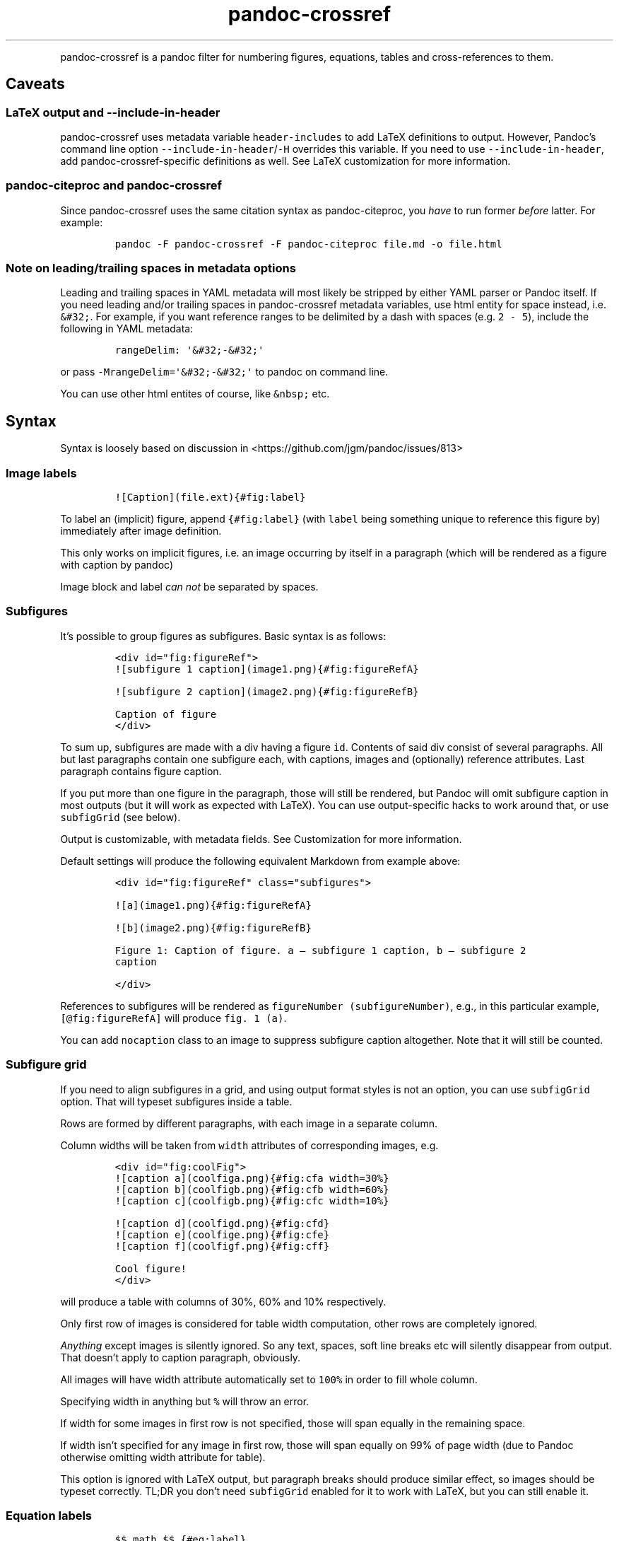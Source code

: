 .\" Automatically generated by Pandoc 2.2
.\"
.TH "pandoc\-crossref" "1" "November 2017" "" ""
.hy
.PP
pandoc\-crossref is a pandoc filter for numbering figures, equations,
tables and cross\-references to them.
.SH Caveats
.SS LaTeX output and \f[C]\-\-include\-in\-header\f[]
.PP
pandoc\-crossref uses metadata variable \f[C]header\-includes\f[] to add
LaTeX definitions to output.
However, Pandoc's command line option
\f[C]\-\-include\-in\-header\f[]/\f[C]\-H\f[] overrides this variable.
If you need to use \f[C]\-\-include\-in\-header\f[], add
pandoc\-crossref\-specific definitions as well.
See LaTeX customization for more information.
.SS pandoc\-citeproc and pandoc\-crossref
.PP
Since pandoc\-crossref uses the same citation syntax as
pandoc\-citeproc, you \f[I]have\f[] to run former \f[I]before\f[]
latter.
For example:
.IP
.nf
\f[C]
pandoc\ \-F\ pandoc\-crossref\ \-F\ pandoc\-citeproc\ file.md\ \-o\ file.html
\f[]
.fi
.SS Note on leading/trailing spaces in metadata options
.PP
Leading and trailing spaces in YAML metadata will most likely be
stripped by either YAML parser or Pandoc itself.
If you need leading and/or trailing spaces in pandoc\-crossref metadata
variables, use html entity for space instead, i.e.
\f[C]&#32;\f[].
For example, if you want reference ranges to be delimited by a dash with
spaces (e.g.
\f[C]2\ \-\ 5\f[]), include the following in YAML metadata:
.IP
.nf
\f[C]
rangeDelim:\ \[aq]&#32;\-&#32;\[aq]
\f[]
.fi
.PP
or pass \f[C]\-MrangeDelim=\[aq]&#32;\-&#32;\[aq]\f[] to pandoc on
command line.
.PP
You can use other html entites of course, like \f[C]&nbsp;\f[] etc.
.SH Syntax
.PP
Syntax is loosely based on discussion in
<https://github.com/jgm/pandoc/issues/813>
.SS Image labels
.IP
.nf
\f[C]
![Caption](file.ext){#fig:label}
\f[]
.fi
.PP
To label an (implicit) figure, append \f[C]{#fig:label}\f[] (with
\f[C]label\f[] being something unique to reference this figure by)
immediately after image definition.
.PP
This only works on implicit figures, i.e.\ an image occurring by itself
in a paragraph (which will be rendered as a figure with caption by
pandoc)
.PP
Image block and label \f[I]can not\f[] be separated by spaces.
.SS Subfigures
.PP
It's possible to group figures as subfigures.
Basic syntax is as follows:
.IP
.nf
\f[C]
<div\ id="fig:figureRef">
![subfigure\ 1\ caption](image1.png){#fig:figureRefA}

![subfigure\ 2\ caption](image2.png){#fig:figureRefB}

Caption\ of\ figure
</div>
\f[]
.fi
.PP
To sum up, subfigures are made with a div having a figure \f[C]id\f[].
Contents of said div consist of several paragraphs.
All but last paragraphs contain one subfigure each, with captions,
images and (optionally) reference attributes.
Last paragraph contains figure caption.
.PP
If you put more than one figure in the paragraph, those will still be
rendered, but Pandoc will omit subfigure caption in most outputs (but it
will work as expected with LaTeX).
You can use output\-specific hacks to work around that, or use
\f[C]subfigGrid\f[] (see below).
.PP
Output is customizable, with metadata fields.
See Customization for more information.
.PP
Default settings will produce the following equivalent Markdown from
example above:
.IP
.nf
\f[C]
<div\ id="fig:figureRef"\ class="subfigures">

![a](image1.png){#fig:figureRefA}

![b](image2.png){#fig:figureRefB}

Figure\ 1:\ Caption\ of\ figure.\ a\ \[em]\ subfigure\ 1\ caption,\ b\ \[em]\ subfigure\ 2
caption

</div>
\f[]
.fi
.PP
References to subfigures will be rendered as
\f[C]figureNumber\ (subfigureNumber)\f[], e.g., in this particular
example, \f[C][\@fig:figureRefA]\f[] will produce \f[C]fig.\ 1\ (a)\f[].
.PP
You can add \f[C]nocaption\f[] class to an image to suppress subfigure
caption altogether.
Note that it will still be counted.
.SS Subfigure grid
.PP
If you need to align subfigures in a grid, and using output format
styles is not an option, you can use \f[C]subfigGrid\f[] option.
That will typeset subfigures inside a table.
.PP
Rows are formed by different paragraphs, with each image in a separate
column.
.PP
Column widths will be taken from \f[C]width\f[] attributes of
corresponding images, e.g.
.IP
.nf
\f[C]
<div\ id="fig:coolFig">
![caption\ a](coolfiga.png){#fig:cfa\ width=30%}
![caption\ b](coolfigb.png){#fig:cfb\ width=60%}
![caption\ c](coolfigb.png){#fig:cfc\ width=10%}

![caption\ d](coolfigd.png){#fig:cfd}
![caption\ e](coolfige.png){#fig:cfe}
![caption\ f](coolfigf.png){#fig:cff}

Cool\ figure!
</div>
\f[]
.fi
.PP
will produce a table with columns of 30%, 60% and 10% respectively.
.PP
Only first row of images is considered for table width computation,
other rows are completely ignored.
.PP
\f[I]Anything\f[] except images is silently ignored.
So any text, spaces, soft line breaks etc will silently disappear from
output.
That doesn't apply to caption paragraph, obviously.
.PP
All images will have width attribute automatically set to \f[C]100%\f[]
in order to fill whole column.
.PP
Specifying width in anything but \f[C]%\f[] will throw an error.
.PP
If width for some images in first row is not specified, those will span
equally in the remaining space.
.PP
If width isn't specified for any image in first row, those will span
equally on 99% of page width (due to Pandoc otherwise omitting width
attribute for table).
.PP
This option is ignored with LaTeX output, but paragraph breaks should
produce similar effect, so images should be typeset correctly.
TL;DR you don't need \f[C]subfigGrid\f[] enabled for it to work with
LaTeX, but you can still enable it.
.SS Equation labels
.IP
.nf
\f[C]
$$\ math\ $$\ {#eq:label}
\f[]
.fi
.PP
To label a display equation, append \f[C]{#eq:label}\f[] (with
\f[C]label\f[] being something unique to reference this equation by)
immediately after math block.
.PP
Math block and label \f[I]can\f[] be separated by one or more spaces.
.PP
You can also number all display equations with \f[C]autoEqnLabels\f[]
metadata setting (see below).
Note, however, that you won't be able to reference equations without
explicit labels.
.PP
Equations numbers will be typeset inside math with \f[C]\\qquad\f[]
before them.
If you want to use tables instead, use \f[C]tableEqns\f[] option.
Depending on output format, tables might work better or worse than
\f[C]\\qquad\f[].
.SS Table labels
.IP
.nf
\f[C]
a\ \ \ b\ \ \ c
\-\-\-\ \-\-\-\ \-\-\-
1\ \ \ 2\ \ \ 3
4\ \ \ 5\ \ \ 6

:\ Caption\ {#tbl:label}
\f[]
.fi
.PP
To label a table, append \f[C]{#tbl:label}\f[] at the end of table
caption (with \f[C]label\f[] being something unique to reference this
table by).
Caption and label \f[I]must\f[] be separated by at least one space.
.SS Section labels
.PP
You can also reference sections of any level.
Section labels use native pandoc syntax, but must start with
\[lq]sec:\[rq], e.g.
.IP
.nf
\f[C]
\ Section\ {#sec:section}
\f[]
.fi
.PP
You can also use \f[C]autoSectionLabels\f[] variable to automatically
prepend all section labels (automatically generated with pandoc
included) with \[lq]sec:\[rq].
Bear in mind that references can't contain periods, commas etc, so some
auto\-generated labels will still be unusable.
.PP
WARNING: With LaTeX output, you have to invoke pandoc with
\f[C]\-\-number\-sections\f[], otherwise section labels won't work.
It's also advised with other output formats, since with no numbers in
section titles, it would be hard to navigate anyway.
.SS Section numbering
.PP
Pandoc doesn't properly support numbering sections in some output
formats, and section reference labels (see below).
.PP
You can let pandoc\-crossref handle section numbering instedad.
This is done via \f[C]numberSections\f[] and \f[C]sectionsDepth\f[]
metadata options.
.PP
\f[C]numberSections\f[] controls if pandoc\-crossref handles numbering
sections, while \f[C]sectionsDepth\f[] controls what sections are
numbered.
.PP
Set \f[C]sectionsDepth\f[] to \f[C]0\f[] to make section numbering
consistent with \f[C]chaptersDepth\f[].
.PP
If \f[C]sectionsDepth\f[] value is lesser than \f[C]0\f[], all sections
will be numbered.
.PP
Otherwise, only header levels up to and including \f[C]sectionsDepth\f[]
will be numbered.
.PP
You can also supply a custom section header template via
\f[C]secHeaderTemplate\f[] metadata option.
The following variables are supported:
.IP \[bu] 2
\f[C]$$i$$\f[] \[en] formatted section number, according to
\f[C]sectionsDepth\f[]
.IP \[bu] 2
\f[C]$$t$$\f[] \[en] original section header text
.IP \[bu] 2
\f[C]$$n$$\f[] \[en] 0\-indexed section level (0 is the topmost)
.PP
See section on templates for more information
.SS Section reference labels
.PP
\f[B]\f[BI]Not currently supported with LaTeX output\f[B]\f[]
.PP
If you want to reference some section by a pre\-defined label instead of
by number, you can specify section attribute \f[C]label\f[], like this:
.IP
.nf
\f[C]
\ Section\ {label="Custom\ Label"}
\f[]
.fi
.PP
This label will be used instead of section number in \f[C]chapters\f[]
output and when referencing section directly (with
\f[C]\@sec:section\f[]).
.PP
Note that with \f[C]chapters\f[] output with depth>1, only given section
will be referenced by custom label, e.g.\ with
.IP
.nf
\f[C]
\ Chapter\ 1.

#\ Section\ with\ custom\ label\ {#sec:scl\ label="SCL"}

![](figure.png){#fig:figure}
\f[]
.fi
.PP
\f[C]\@sec:scl\f[] will translate into \f[C]sec.\ 1.SCL\f[], and
\f[C]\@fig:figure\f[] into \f[C]fig.\ 1.SCL.1\f[]
.SS Code Block labels
.PP
There are a couple options to add code block labels.
Those work only if code block id starts with \f[C]lst:\f[], e.g.
\f[C]{#lst:label}\f[]
.SS \f[C]caption\f[] attribute
.PP
\f[C]caption\f[] attribute will be treated as code block caption.
If code block has both id and \f[C]caption\f[] attributes, it will be
treated as numbered code block.
.SS Table\-style captions
.PP
Enabled with \f[C]codeBlockCaptions\f[] metadata option.
If code block is immediately adjacent to paragraph, starting with
\f[C]Listing:\f[] or \f[C]:\f[], said paragraph will be treated as code
block caption.
.PP
or
.PP
It also allows to specify label in caption, as do tables, for example:
.SS Wrapping div
.PP
Wrapping code block without label in a div with id \f[C]lst:...\f[] and
class, starting with \f[C]listing\f[], and adding paragraph before code
block, but inside div, will treat said paragraph as code block caption.
.SS References
.IP
.nf
\f[C]
[\@fig:label1;\@fig:label2;...]\ or\ [\@eq:label1;\@eq:label2;...]\ or\ [\@tbl:label1;\@tbl:label2;...]\ or\ \@fig:label\ or\ \@eq:label\ or\ \@tbl:label
\f[]
.fi
.PP
Reference syntax heavily relies on citation syntax.
Basic reference is created by writing \f[C]\@\f[], then basically
desired label with prefix.
It is also possible to reference a group of objects, by putting them
into brackets with \f[C];\f[] as separator.
Similar objects will be grouped in order of them appearing in citation
brackets, and sequential reference numbers will be shortened, e.g.
\f[C]1,2,3\f[] will be shortened to \f[C]1\-3\f[].
.PP
You can capitalize first reference character to get capitalized prefix,
e.g.
\f[C][\@Fig:label1]\f[] will produce \f[C]Fig.\ ...\f[] by default.
Capitalized prefixes are derived automatically by capitalizing first
letter of every word in non\-capitalized prefix, unless overridden with
metadata settings.
See Customization for more information.
.SS Linking references
.PP
To make references into hyperlinks to referenced element, enable
\f[C]linkReferences\f[] metadata option.
This has no effect on LaTeX output, since in this case, hyperlinking
references is handled with \f[C]hyperref\f[] LaTeX package.
.SS Custom prefix per\-reference
.PP
It's possible to provide your own prefix per\-reference, f.ex.
\f[C][Prefix\ \@reference]\f[] will replace default prefix
(\f[C]fig.\f[]/\f[C]sec.\f[]/etc) with prefix verbatim, e.g.
\f[C][Prefix\ \@fig:1]\f[] will be rendered as \f[C]Prefix\ 1\f[]
instead of \f[C]fig.\ 1\f[].
.PP
In citation group, citations with the same prefix will be grouped.
So, for example \f[C][A\ \@fig:1;\ A\ \@fig:2;\ B\ \@fig:3]\f[] will
turn into \f[C]A\ 1,\ 2,\ B\ 3\f[].
It can be used to an advantage, although it's a bit more cumbersome than
it should be, e.g.
\f[C][Appendices\ \@sec:A1;\ Appendices\ \@sec:A2;\ Appendices\ \@sec:A3]\f[]
will turn into \f[C]Appendices\ \@A1\-\@A3\f[] (with \f[C]\@A1\f[] and
\f[C]\@A3\f[] being relevant section numbers).
Note that non\-contiguous sequences of identical prefixes \f[I]will
not\f[] be grouped.
.PP
\f[B]\f[BI]Not supported with cleveref LaTeX output.\f[B]\f[]
.SS Prefix suppression
.PP
Prepending \f[C]\-\f[] before \f[C]\@\f[], like so
\f[C][\-\@citation]\f[], will suppress default prefix, e.g.
\f[C][\-\@fig:1]\f[] will produce just \f[C]1\f[] (or whatever number it
happens to be) without \f[C]fig.\f[] prefix.
.PP
In citation group, citations with and without prefixes will be in
different groups.
So \f[C][\-\@fig:1;\ \@fig:2;\ \-\@fig:3]\f[] will be rendered as
\f[C]1,\ fig.\ 2,\ 3\f[], so be careful with this feature.
Again, non\-contiguous sequences are not grouped together.
.SS Lists
.PP
It's possible to use raw latex commands \f[C]\\listoffigures\f[],
\f[C]\\listoftables\f[] and \f[C]listoflistings\f[], which will produce
ordered list of figure/table/listings titles, in order of appearance in
document.
.PP
\f[C]\\listoflistings\f[] depends on other options, and is defined in
preamble, so it will work reliably only with standalone/pdf output.
.PP
\f[B]NOTE:\f[] With Pandoc 2.0.6 and up, you'll have to explicitly
separate these commands if they are close together, at least when
targeting something besides LaTeX.
So this will not work:
.IP
.nf
\f[C]
\\listoffigures

\\listoftables

\\listoflistings
\f[]
.fi
.PP
but this will:
.IP
.nf
\f[C]
\\listoffigures
[]:\ hack\ to\ split\ raw\ blocks
\\listoftables
[]:\ hack\ to\ split\ raw\ blocks
\\listoflistings
\f[]
.fi
.SH Usage
.PP
Run pandoc with \f[C]\-\-filter\f[] option, passing path to
pandoc\-crossref executable, or simply \f[C]pandoc\-crossref\f[], if
it's in PATH:
.PP
\f[C]pandoc\ \-\-filter\ pandoc\-crossref\f[]
.PP
If you installed with cabal, it's most likely located in
\f[C]$HOME/.cabal/bin\f[] on *NIX systems,
\f[C]$HOME/Library/Haskell/bin\f[] on Macs, or in
\f[C]%AppData%\\cabal\\bin\f[] on Windows.
.SS Customization
.PP
There are several parameters that can be set via YAML metadata (either
by passing \f[C]\-M\f[] to \f[C]pandoc\f[], or by setting it in source
markdown)
.PP
A list of variables follows.
.SS General options
.IP \[bu] 2
\f[C]cref\f[]: if True, latex export will use \f[C]\\cref\f[] from
cleveref package.
Only relevant for LaTeX output.
\f[C]\\usepackage{cleveref}\f[] will be automatically added to
\f[C]header\-includes\f[].
.IP \[bu] 2
\f[C]chapters\f[]: if True, number elements as \f[C]chapter.item\f[],
and restart \f[C]item\f[] on each first\-level heading (as
\f[C]\-\-chapters\f[] for latex/pdf output)
.IP \[bu] 2
\f[C]chaptersDepth\f[], default \f[C]1\f[]: header level to treat as
\[lq]chapter\[rq].
If \f[C]chaptersDepth>1\f[], then items will be prefixed with several
numbers, corresponding to header numbers, e.g.
\f[C]fig.\ 1.4.3\f[].
.IP \[bu] 2
\f[C]numberSections\f[], default \f[C]false\f[]: if True,
pandoc\-crossref will prepend section number to section titles (as
counted by pandoc\-crossref itself).
.IP \[bu] 2
\f[C]sectionsDepth\f[], default \f[C]0\f[]:
.RS 2
.IP \[bu] 2
sectionsDepth < 0 \[en] number all sections
.IP \[bu] 2
sectionsDepth == 0 \[en] be consistent with \f[C]chaptersDepths\f[]
.IP \[bu] 2
sectionsDepth > 0 \[en] number section levels up to and including
\f[C]sectionsDepth\f[]
.RE
.IP \[bu] 2
\f[C]listings\f[]: if True, generate code blocks for \f[C]listings\f[]
package.
Only relevant for LaTeX output.
\f[C]\\usepackage{listings}\f[] will be automatically added to
\f[C]header\-includes\f[].
You need to specify \f[C]\-\-listings\f[] option as well.
.IP \[bu] 2
\f[C]codeBlockCaptions\f[]: if True, parse table\-style code block
captions.
.IP \[bu] 2
\f[C]autoSectionLabels\f[], default \f[C]false\f[]: Automatically prefix
all section labels with \f[C]sec:\f[].
Note that this messes with pandoc's automatic header references.
.IP \[bu] 2
\f[C]autoEqnLabels\f[], default \f[C]false\f[]: Automatically number all
display equations (i.e.\ ones defined using
\f[C]$$...$$\f[]/\f[C]\\[...\\]\f[]).
Note that you won't be able to reference equations without explicit
labels.
.IP \[bu] 2
\f[C]tableEqns\f[], default \f[C]false\f[]: Typeset equations and
equation numbers in tables instead of embedding numbers into equations
themselves.
Depending on output format, this might work better or worse.
.SS Item title format
.IP \[bu] 2
\f[C]figureTitle\f[], default \f[C]Figure\f[]: Word(s) to prepend to
figure titles, e.g.
\f[C]Figure\ 1:\ Description\f[]
.IP \[bu] 2
\f[C]tableTitle\f[], default \f[C]Table\f[]: Word(s) to prepend to table
titles, e.g.
\f[C]Table\ 1:\ Description\f[]
.IP \[bu] 2
\f[C]listingTitle\f[], default \f[C]Listing\f[]: Word(s) to prepend to
listing titles, e.g.
\f[C]Listing\ 1:\ Description\f[]
.IP \[bu] 2
\f[C]titleDelim\f[], default \f[C]:\f[]: What to put between object
number and caption text.
.IP \[bu] 2
\f[C]secHeaderDelim\f[], default `
\f[C](i.e.\ space):\ What\ to\ put\ between\ section\ number\ and\ title\ when\f[]numberSections\f[C]is\f[]true`.
.SS Subfigure\-specific
.PP
See Subfigures
.IP \[bu] 2
\f[C]ccsDelim\f[], default \f[C],&nbsp;\f[]: delimiter for collected
subfigure captions.
See Subfigures and Templates
.IP \[bu] 2
\f[C]ccsLabelSep\f[], default \f[C]&nbsp;\[em]&nbsp;\f[]: delimiter used
between subfigure label and subfigure caption in collected captions.
See Subfigures and Templates
.IP \[bu] 2
\f[C]subfigGrid\f[], default \f[C]false\f[].
If true, typeset subfigures inside a table.
Ignored with LaTeX output.
See Subfigures
.SS List titles
.IP \[bu] 2
\f[C]lofTitle\f[], default \f[C]#\ List\ of\ Figures\f[]: Title for list
of figures (lof)
.IP \[bu] 2
\f[C]lotTitle\f[], default \f[C]#\ List\ of\ Tables\f[]: Title for list
of tables (lot)
.IP \[bu] 2
\f[C]lolTitle\f[], default \f[C]#\ List\ of\ Listings\f[]: Title for
list of listings (lol)
.SS Reference format
.IP \[bu] 2
\f[C]figPrefix\f[], default \f[C]fig.\f[], \f[C]figs.\f[]: Prefix for
references to figures, e.g.
\f[C]figs.\ 1\-3\f[]
.IP \[bu] 2
\f[C]eqnPrefix\f[], default \f[C]eq.\f[], \f[C]eqns.\f[]: Prefix for
references to equations, e.g.
\f[C]eqns.\ 3,4\f[]
.IP \[bu] 2
\f[C]tblPrefix\f[], default \f[C]tbl.\f[], \f[C]tbls.\f[]: Prefix for
references to tables, e.g.
\f[C]tbl.\ 2\f[]
.IP \[bu] 2
\f[C]lstPrefix\f[], default \f[C]lst.\f[], \f[C]lsts.\f[]: Prefix for
references to lists, e.g.
\f[C]lsts.\ 2,5\f[]
.IP \[bu] 2
\f[C]secPrefix\f[], default \f[C]sec.\f[], \f[C]secs.\f[]: Prefix for
references to sections, e.g.
\f[C]secs.\ 2,5\f[]
.IP \[bu] 2
\f[C]chapDelim\f[], default \f[C]\&.\f[]: Delimiter between chapter
number and item number.
.IP \[bu] 2
\f[C]rangeDelim\f[], default \f[C]\-\f[]: Delimiter between reference
ranges, e.g.
\f[C]eq.\ 2\-5\f[]
.IP \[bu] 2
\f[C]pairDelim\f[], default \f[C],\f[]: Delimiter between pair of
reference ranges, e.g.
\f[C]eq.\ 2\-5\ <and>\ 7\-9\f[], or \f[C]eq.\ 2\ <and>\ 7\f[], but
\f[C]eq.\ 2,\ 4,\ 6\f[]
.IP \[bu] 2
\f[C]lastDelim\f[], default \f[C],\f[]: Delimiter between
second\-to\-last and last reference ranges, e.g.
\f[C]eq.\ 2\-5,\ 6\-8\ <and>\ 10\f[].
\f[C]pairDelim\f[] overrides this for cases of exactly two
references/ranges.
.IP \[bu] 2
\f[C]refDelim\f[], default \f[C],\f[]: Delimiter between references,
e.g.
\f[C]eq.\ 2,\ 5,\ 7\f[] or \f[C]eq.\ 2\-4,\ 6\-8\f[]
.IP \[bu] 2
\f[C]linkReferences\f[], default \f[C]false\f[]: Make references
hyperlinks to the referenced element
.IP \[bu] 2
\f[C]nameInLink\f[], default \f[C]false\f[]: For single\-element
references, inlcude prefix into hyperlink (when using
\f[C]linkReferences\f[])
.PP
Note that none of the \f[C]*Delim\f[] options are honored with cleveref
output.
Use cleveref's customization options instead.
.PP
\f[C]figPrefix\f[], \f[C]eqnPrefix\f[], \f[C]tblPrefix\f[],
\f[C]lstPrefix\f[] can be YAML arrays.
That way, value at index corresponds to total number of references in
group, f.ex.
.IP
.nf
\f[C]
figPrefix:
\ \ \-\ "fig."
\ \ \-\ "figs."
\f[]
.fi
.PP
Will result in all single\-value references prefixed with
\[lq]fig.\[rq], and all reference groups of two and more will be
prefixed with \[lq]figs.\[rq]:
.IP
.nf
\f[C]
[\@fig:one]\ \->\ fig.\ 1
[\@fig:one;\ \@fig:two]\ \->\ figs.\ 1,\ 2
[\@fig:one;\ \@fig:two;\ \@fig:three]\ \->\ figs.\ 1\-3
\f[]
.fi
.PP
They can be YAML strings as well.
In that case, prefix would be the same regardless of number of
references.
.PP
They can also be used with first character capitalized, i.e.
\f[C]FigPrefix\f[], etc.
In this case, these settings will override default reference
capitailzation settings.
.SS Custom numbering
.PP
See Custom Numbering Schemes
.IP \[bu] 2
\f[C]figLabels\f[], default unset: custom numbering scheme for figures.
.IP \[bu] 2
\f[C]subfigLabels\f[], default \f[C]alpha\ a\f[]: custom numbering
scheme for subfigures.
.IP \[bu] 2
\f[C]eqnLabels\f[], default unset: custom numbering scheme for
equations.
.IP \[bu] 2
\f[C]tblLabels\f[], default unset: custom numbering scheme for tables.
.IP \[bu] 2
\f[C]lstLabels\f[], default unset: custom numbering scheme for listings.
.IP \[bu] 2
\f[C]secLabels\f[], default unset: custom numbering scheme for sections.
.SS Item title templates
.PP
See Templates
.IP \[bu] 2
\f[C]figureTemplate\f[], default
\f[C]$$figureTitle$$\ $$i$$$$titleDelim$$\ $$t$$\f[]: template for
figure captions
.IP \[bu] 2
\f[C]tableTemplate\f[], default
\f[C]$$tableTitle$$\ $$i$$$$titleDelim$$\ $$t$$\f[]: template for table
captions
.IP \[bu] 2
\f[C]listingTemplate\f[], default
\f[C]$$listingTitle$$\ $$i$$$$titleDelim$$\ $$t$$\f[]: template for
listing captions
.IP \[bu] 2
\f[C]secHeaderTemplate\f[], default
\f[C]$$i$$$$secHeaderDelim$$$$t$$\f[]: template for section header text
when \f[C]numberSections\f[] is \f[C]true\f[]
.SS Subfigure templates
.PP
See Subfigures
.IP \[bu] 2
\f[C]subfigureTemplate\f[], default
\f[C]$$figureTitle$$\ $$i$$$$titleDelim$$\ $$t$$.\ $$ccs$$\f[]: template
for subfigure divs captions.
.IP \[bu] 2
\f[C]subfigureChildTemplate\f[], default \f[C]$$i$$\f[]: template for
actual subfigure captions.
.IP \[bu] 2
\f[C]ccsTemplate\f[], default \f[C]$$i$$$$ccsLabelSep$$$$t$$\f[]:
template for collected subfigure captions.
.SS Reference templates
.PP
See Templates
.IP \[bu] 2
\f[C]figPrefixTemplate\f[], default \f[C]$$p$$&nbsp;$$i$$\f[] \[en]
figure reference template
.IP \[bu] 2
\f[C]eqnPrefixTemplate\f[], default \f[C]$$p$$&nbsp;$$i$$\f[] \[en]
equation reference template
.IP \[bu] 2
\f[C]tblPrefixTemplate\f[], default \f[C]$$p$$&nbsp;$$i$$\f[] \[en]
table reference template
.IP \[bu] 2
\f[C]lstPrefixTemplate\f[], default \f[C]$$p$$&nbsp;$$i$$\f[] \[en]
listing reference template
.IP \[bu] 2
\f[C]secPrefixTemplate\f[], default \f[C]$$p$$&nbsp;$$i$$\f[] \[en]
section reference template
.IP \[bu] 2
\f[C]refIndexTemplate\f[], default \f[C]$$i$$$$suf$$\f[] \[en]
individual reference index template
.IP \[bu] 2
\f[C]subfigureRefIndexTemplate\f[], default
\f[C]$$i$$$$suf$$\ ($$s$$)\f[] \[en] subfigure reference index template
.SS LaTeX customization
.PP
Support for above variables with LaTeX/PDF output is limited.
In particular, the following variables are honored:
.IP \[bu] 2
\f[C]figureTitle\f[]
.IP \[bu] 2
\f[C]tableTitle\f[]
.IP \[bu] 2
\f[C]listingTitle\f[]
.IP \[bu] 2
\f[C]lofTitle\f[] \[en] ignores formatting
.IP \[bu] 2
\f[C]lotTitle\f[] \[en] ignores formatting
.IP \[bu] 2
\f[C]lolTitle\f[] \[en] ignores formatting
.IP \[bu] 2
\f[C]*Prefix\f[], upper\-/lowercase and single/plural form.
Note that with cleveref output, if \f[C]*Prefix\f[] is array, only first
two items are used, and the rest is ignored.
.PP
Templates are \f[I]not\f[] supported.
.PP
You can add arbitrary LaTeX commands to document header, however, using
\f[C]header\-includes\f[] metadata field.
Please bear in mind, that pandoc\-crossref up to and including 0.1.2.1
requires \f[C]header\-includes\f[] to be YAML array, e.g.
.IP
.nf
\f[C]
header\-includes:
\ \ \ \ \-\ "\\\\newcommand{\\\\pcdoc}{Pandoc\-crossref\ documentation}"
\f[]
.fi
.PP
This will be added \f[I]before\f[] any customization applied by
pandoc\-crossref.
For a complete list of what is added to template, consult
ModifyMeta.hs (https://github.com/lierdakil/pandoc-crossref/blob/master/src/Util/ModifyMeta.hs).
.SS Templates
.PP
pandoc\-crossref supports advanced caption customization via caption
templates.
Templates are specified as YAML metadata variables (see Customization),
and are parsed as default Pandoc Markdown.
Variables are specified with display math syntax, i.e.
\f[C]$$var$$\f[] in a template will be replaced with value of variable
\f[C]var\f[].
Variables can be specified in YAML metadata block, or from command line
(with \f[C]\-M\f[] switch).
There are two special variables, that are set internally:
.IP \[bu] 2
\f[C]i\f[] \[en] object number, possibly with chapter number (if
\f[C]chapter=True\f[])
.IP \[bu] 2
\f[C]t\f[] \[en] object caption, as given in source Markdown
.PP
Also there is a number of specific variables that are meaningful only in
certain contexts:
.IP \[bu] 2
\f[C]ccs\f[] \[en] collected subfigure captions.
Only applicable to \f[C]subfigureTemplate\f[].
Collected captions will be separated by \f[C]ccsDelim\f[] and individual
captions will be printed with \f[C]ccsTemplate\f[].
See Subfigures
.IP \[bu] 2
\f[C]suf\f[] \[en] reference suffix, applicable to
\f[C]refIndexTemplate\f[], \f[C]subfigureRefIndexTemplate\f[]
.IP \[bu] 2
\f[C]s\f[] \[en] subfigure index, applicable to
\f[C]subfigureRefIndexTemplate\f[]
.PP
\f[C]xPrefixTemplate\f[], where \f[C]x\f[] is \f[C]fig\f[],
\f[C]eqn\f[], etc, are a special case.
Those don't have \f[C]t\f[] variable, since there is no caption in
source markdown, but instead have \f[C]p\f[] variable, that binds to
relevant \f[C]xPrefix\f[].
This is done this way, since actual prefix vaule can depend on
\f[C]i\f[].
.PP
Additionally, a special syntax is provided for indexed access to array
metadata variables: \f[C]arrayVariable[indexVariable]\f[], where
\f[C]arrayVariable\f[] is an array\-like metadata variable, and
\f[C]indexVariable\f[] is an integer\-typed template variable.
If \f[C]indexVariable\f[] is larger than length of
\f[C]arrayVariable\f[], then the last element in \f[C]arrayVariable\f[]
is used.
.PP
Indexed access can be useful with \f[C]secHeaderTemplate\f[] for
example, where you might want to add a custom prefix depending on the
header level.
.PP
For example, with this YAML metadata:
.IP
.nf
\f[C]
secHeaderTemplate:\ $$secHeaderPrefix[n]$$$$i$$.\ $$t$$
secHeaderPrefix:
\ \ \-\ "Chapter&#32;"
\ \ \-\ "Section&#32;"
\ \ \-\ ""
sectionsDepth:\ \-1
numberSections:\ true
\f[]
.fi
.PP
top\-level sections will be prefixed with \f[C]Chapter\f[],
second\-level sections will be prefixed with \f[C]Section\f[] and the
rest won't be prefixed with anything.
.PP
Please note that at the moment, templates are not supported with
LaTeX/PDF output.
.SS Custom Numbering Schemes
.PP
It's possible to use other numbering schemes apart from arabic.
This is controlled by several metadata options, consult Customization
for a list.
Possible values are:
.IP \[bu] 2
\f[C]arabic\f[] \[en] arabic numbers (1, 2, 3 \&...)
.IP \[bu] 2
\f[C]roman\f[] \[en] roman numbers (I, II, III, IV, \&...)
.IP \[bu] 2
\f[C]alpha\ x\f[], where \f[C]x\f[] is first letter to start from.
This will work for any letter, but will use UTF\-8 codepage to determine
what's next, so using something strange is not advised.
For example, you can safely use \f[C]alpha\ a\f[] to get lowercase latin
letters for 26 figures.
After that, it will get weird (since basic latin alphabet has 26
letters).
Specifically, it will go into characters space (\f[C]{\f[], \f[C]|\f[],
\f[C]}\f[], etc).
You can consult
http://www.fileformat.info/info/unicode/block/basic_latin/utf8test.htm
for general idea on letter progression.
.IP \[bu] 2
list of strings.
You can define a YAML array for numbers.
Mapping is 1:1.
For example,
\f[C]yaml\ \ \ figLabels:\ [α,\ β,\ γ,\ 1,\ 2,\ 3,\ I,\ II,\ III]\f[]
will give first figure label `α', second \[en] `β', etc.
.RS 2
.PP
Note that it will repeat last item in list indefinitely if there are
more images than items in list.
.RE
.SS Settings file
.PP
It is also possible to set variables used by pandoc\-crossref with a
separate YAML file.
If a given variable is not set in metadata, then pandoc\-crossref will
attempt to read it from file specified by \f[C]crossrefYaml\f[] metadata
variable, or, if not set, from \f[C]pandoc\-crossref.yaml\f[] from
current working directory.
This allows for reusable configurations.
One possible application is ad\-hoc internationalization.
.PP
For example, consider \f[C]$HOME/misc/pandoc\-crossref\-es.yaml\f[]:
.IP
.nf
\f[C]
figureTitle:\ "Figura"
tableTitle:\ "Tabla"
figPrefix:\ "fig."
eqnPrefix:\ "ec."
tblPrefix:\ "tbl."
loftitle:\ "#\ Lista\ de\ figuras"
lotTitle:\ "#\ Lista\ de\ tablas"
\f[]
.fi
.PP
pandoc\-crossref will send this data to pandoc wrapped in lines of
\f[C]\-\-\-\f[].
The YAML file's first line should specify a variable; it will not pass
the variables if it is \f[C]\-\-\-\f[] or a blank line.
.PP
One could use this with pandoc\-crossref as follows:
.PP
\f[C]pandoc\ \-F\ pandoc\-crossref.hs\ \-M\ "crossrefYaml=$HOME/misc/pandoc\-crossref\-es.yaml"\f[]
.PP
You can also use global configuration files, which are expected in
\f[C]$HOME/.pandoc\-crossref/config.yaml\f[] and
\f[C]$HOME/.pandoc\-crossref/config\-$FORMAT.yaml\f[], where
\f[C]$FORMAT\f[] is output format, f.ex.
\f[C]latex\f[] or \f[C]epub\f[].
On Windows, \f[C]$HOME\f[] in general resolves to user's root directory,
e.g.
\f[C]C:\\Users\\username\\\f[].
.PP
Priorities are as follows (from highest to lowest):
.IP \[bu] 2
document metadata
.IP \[bu] 2
\f[C]crossrefYaml\f[]/\f[C]$CWD/pandoc\-crossref.yaml\f[]
.IP \[bu] 2
\f[C]$HOME/.pandoc\-crossref/config\-$FORMAT.yaml\f[]
.IP \[bu] 2
\f[C]$HOME/.pandoc\-crossref/config.yaml\f[]
.SH License
.PP
This program is free software; you can redistribute it and/or modify it
under the terms of the GNU General Public License as published by the
Free Software Foundation; either version 2 of the License, or (at your
option) any later version.
.SH AUTHORS
Nikolay Yakimov.
